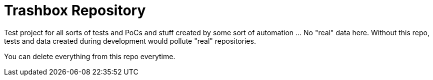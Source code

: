 = Trashbox Repository

Test project for all sorts of tests and PoCs and stuff created by some sort of automation ... No "real" data here. Without this repo, tests and data created during development would pollute "real" repositories.

You can delete everything from this repo everytime.
